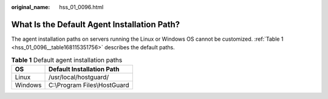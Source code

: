 :original_name: hss_01_0096.html

.. _hss_01_0096:

What Is the Default Agent Installation Path?
============================================

The agent installation paths on servers running the Linux or Windows OS cannot be customized. :ref:`Table 1 <hss_01_0096__table168115351756>` describes the default paths.

.. _hss_01_0096__table168115351756:

.. table:: **Table 1** Default agent installation paths

   ======= ============================
   OS      Default Installation Path
   ======= ============================
   Linux   /usr/local/hostguard/
   Windows C:\\Program Files\\HostGuard
   ======= ============================
